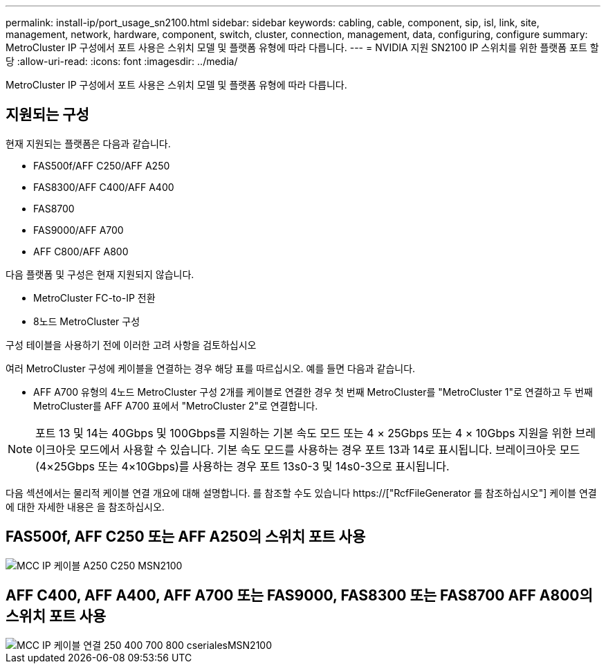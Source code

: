 ---
permalink: install-ip/port_usage_sn2100.html 
sidebar: sidebar 
keywords: cabling, cable, component, sip, isl, link, site, management, network, hardware, component, switch, cluster, connection, management, data, configuring, configure 
summary: MetroCluster IP 구성에서 포트 사용은 스위치 모델 및 플랫폼 유형에 따라 다릅니다. 
---
= NVIDIA 지원 SN2100 IP 스위치를 위한 플랫폼 포트 할당
:allow-uri-read: 
:icons: font
:imagesdir: ../media/


[role="lead"]
MetroCluster IP 구성에서 포트 사용은 스위치 모델 및 플랫폼 유형에 따라 다릅니다.



== 지원되는 구성

현재 지원되는 플랫폼은 다음과 같습니다.

* FAS500f/AFF C250/AFF A250
* FAS8300/AFF C400/AFF A400
* FAS8700
* FAS9000/AFF A700
* AFF C800/AFF A800


다음 플랫폼 및 구성은 현재 지원되지 않습니다.

* MetroCluster FC-to-IP 전환
* 8노드 MetroCluster 구성


.구성 테이블을 사용하기 전에 이러한 고려 사항을 검토하십시오
여러 MetroCluster 구성에 케이블을 연결하는 경우 해당 표를 따르십시오. 예를 들면 다음과 같습니다.

* AFF A700 유형의 4노드 MetroCluster 구성 2개를 케이블로 연결한 경우 첫 번째 MetroCluster를 "MetroCluster 1"로 연결하고 두 번째 MetroCluster를 AFF A700 표에서 "MetroCluster 2"로 연결합니다.



NOTE: 포트 13 및 14는 40Gbps 및 100Gbps를 지원하는 기본 속도 모드 또는 4 × 25Gbps 또는 4 × 10Gbps 지원을 위한 브레이크아웃 모드에서 사용할 수 있습니다. 기본 속도 모드를 사용하는 경우 포트 13과 14로 표시됩니다. 브레이크아웃 모드(4×25Gbps 또는 4×10Gbps)를 사용하는 경우 포트 13s0-3 및 14s0-3으로 표시됩니다.

다음 섹션에서는 물리적 케이블 연결 개요에 대해 설명합니다. 를 참조할 수도 있습니다 https://["RcfFileGenerator 를 참조하십시오"] 케이블 연결에 대한 자세한 내용은 을 참조하십시오.



== FAS500f, AFF C250 또는 AFF A250의 스위치 포트 사용

image::../media/mcc_ip_cabling_A250_C250_MSN2100.png[MCC IP 케이블 A250 C250 MSN2100]



== AFF C400, AFF A400, AFF A700 또는 FAS9000, FAS8300 또는 FAS8700 AFF A800의 스위치 포트 사용

image::../media/mcc_ip_cabling_aff250_400_700_800_cseriesMSN2100.png[MCC IP 케이블 연결 250 400 700 800 cserialesMSN2100]
